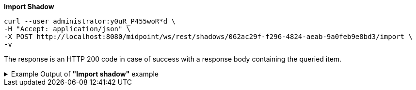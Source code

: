 :page-visibility: hidden

.*Import Shadow*
[source,bash]
----
curl --user administrator:y0uR_P455woR*d \
-H "Accept: application/json" \
-X POST http://localhost:8080/midpoint/ws/rest/shadows/062ac29f-f296-4824-aeab-9a0feb9e8bd3/import \
-v
----

The response is an HTTP 200 code in case of success with a response body containing the queried item.

.Example Output of *"Import shadow"* example
[%collapsible]
====
The example is *simplified*, some properties were removed to keep the example output "short". This example *does
not* contain all possible properties of this object type.
[source, json]
----
{
  "@ns" : "http://prism.evolveum.com/xml/ns/public/types-3",
  "object" : {
    "@type" : "c:OperationResultType",
    "operation" : "importShadow",
    "status" : "success",
    "importance" : "normal",
    "start" : "",
    "end" : "",
    "microseconds" : ,
    "invocationId" : ,
    "token" : ,
  "partialResults" : [ {} ]
}
----
====
